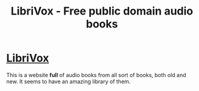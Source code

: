 :PROPERTIES:
:ID:       6a419b75-2481-45b9-b6f9-797c44096dbb
:END:
#+title: LibriVox - Free public domain audio books
#+filetags: :tool:book:

* [[https://librivox.org/][LibriVox]]
This is a website *full* of audio books from all sort of books, both old and new. It seems to have an amazing library of them.
